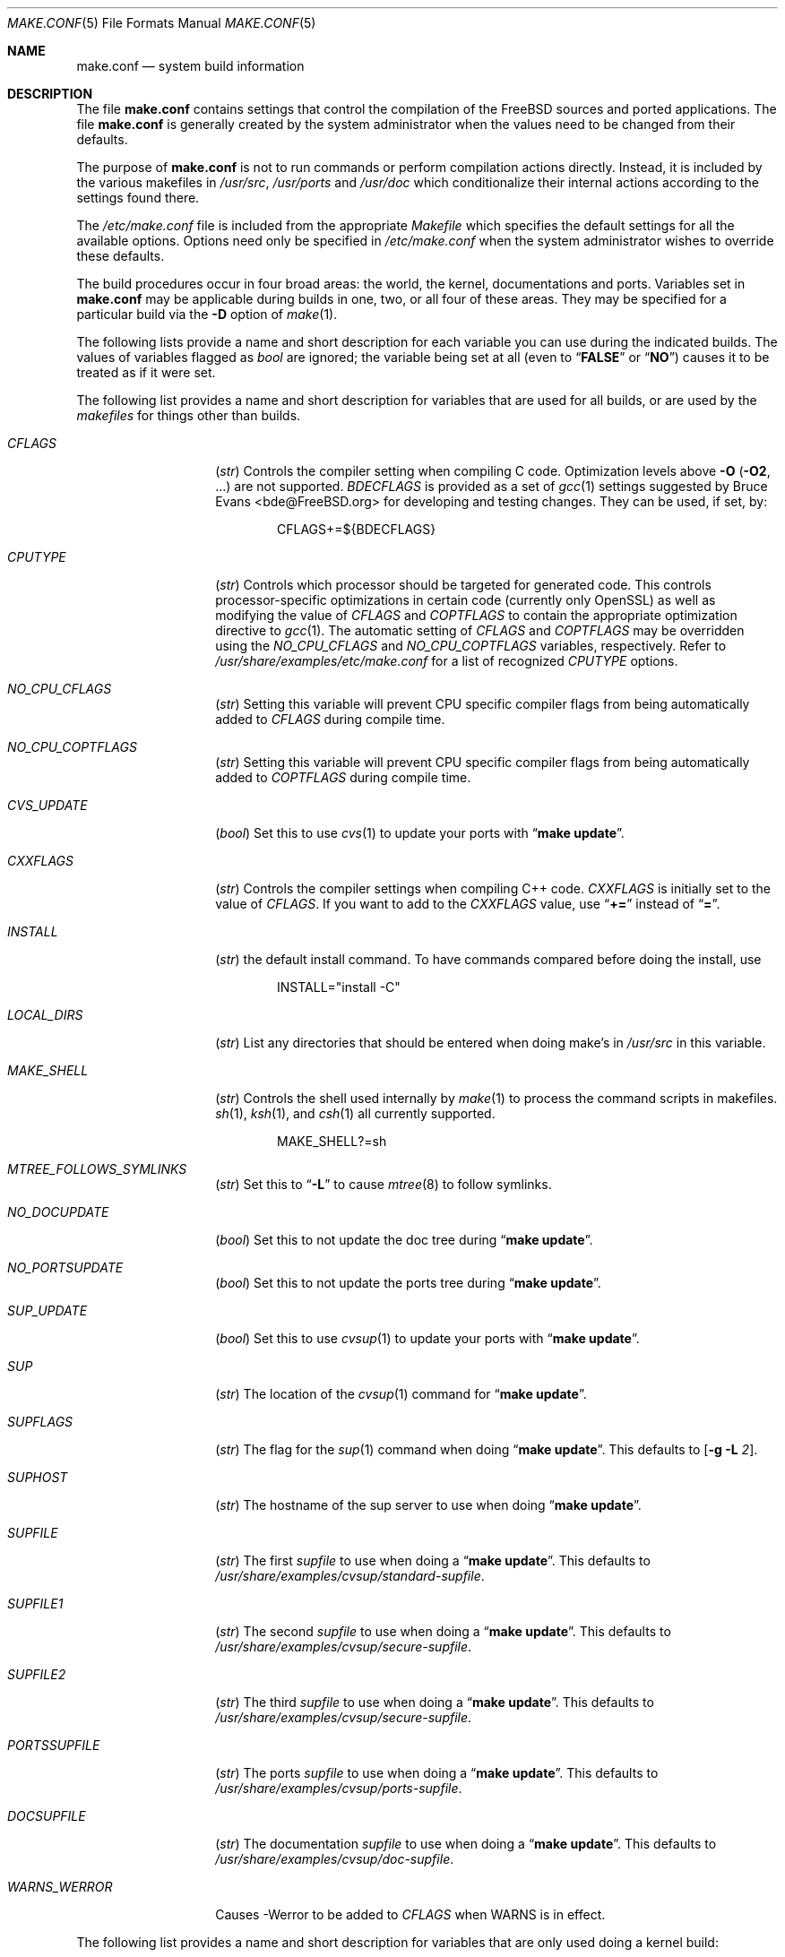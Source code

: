 .\" Copyright (c) 2000
.\"	Mike W. Meyer
.\"
.\" Redistribution and use in source and binary forms, with or without
.\" modification, are permitted provided that the following conditions
.\" are met:
.\" 1. Redistributions of source code must retain the above copyright
.\"    notice, this list of conditions and the following disclaimer.
.\" 2. Redistributions in binary form must reproduce the above copyright
.\"    notice, this list of conditions and the following disclaimer in the
.\"    documentation and/or other materials provided with the distribution.
.\"
.\" THIS SOFTWARE IS PROVIDED BY THE AUTHOR ``AS IS'' AND
.\" ANY EXPRESS OR IMPLIED WARRANTIES, INCLUDING, BUT NOT LIMITED TO, THE
.\" IMPLIED WARRANTIES OF MERCHANTABILITY AND FITNESS FOR A PARTICULAR PURPOSE
.\" ARE DISCLAIMED.  IN NO EVENT SHALL THE AUTHOR BE LIABLE
.\" FOR ANY DIRECT, INDIRECT, INCIDENTAL, SPECIAL, EXEMPLARY, OR CONSEQUENTIAL
.\" DAMAGES (INCLUDING, BUT NOT LIMITED TO, PROCUREMENT OF SUBSTITUTE GOODS
.\" OR SERVICES; LOSS OF USE, DATA, OR PROFITS; OR BUSINESS INTERRUPTION)
.\" HOWEVER CAUSED AND ON ANY THEORY OF LIABILITY, WHETHER IN CONTRACT, STRICT
.\" LIABILITY, OR TORT (INCLUDING NEGLIGENCE OR OTHERWISE) ARISING IN ANY WAY
.\" OUT OF THE USE OF THIS SOFTWARE, EVEN IF ADVISED OF THE POSSIBILITY OF
.\" SUCH DAMAGE.
.\"
.\" $FreeBSD: src/share/man/man5/make.conf.5,v 1.12.2.30 2003/05/18 17:05:55 brueffer Exp $
.\" $DragonFly: src/share/man/man5/make.conf.5,v 1.3 2003/06/17 05:15:13 dillon Exp $
.\"
.Dd November 3, 2000
.Dt MAKE.CONF 5
.Os
.Sh NAME
.Nm make.conf
.Nd system build information
.Sh DESCRIPTION
The file
.Nm
contains settings that control the compilation of the
.Fx
sources
and ported applications.
The file
.Nm
is generally created by the system administrator when the values need
to be changed from their defaults.
.Pp
The purpose of
.Nm
is not to run commands or perform compilation actions
directly.
Instead, it is included by the
various makefiles in
.Pa /usr/src ,
.Pa /usr/ports
and
.Pa /usr/doc
which conditionalize their
internal actions according to the settings found there.
.Pp
The
.Pa /etc/make.conf
file is included from the appropriate
.Pa Makefile
which specifies the default settings for all the available options.
Options need only be specified in
.Pa /etc/make.conf
when the system administrator wishes to override these defaults.
.Pp
The build procedures occur in four broad areas: the world, the kernel,
documentations and ports.
Variables set in
.Nm
may be applicable during builds in one, two, or all four of these
areas.
They may be specified for a particular build via the
.Fl D
option of
.Xr make 1 .
.Pp
The following lists provide a name and short description for each
variable you can use during the indicated builds.
The values of
variables flagged as
.Vt bool
are ignored; the variable being
set at all (even to
.Dq Li FALSE
or
.Dq Li NO )
causes it to
be treated as if it were set.
.Pp
The following list provides a name and short description for variables
that are used for all builds, or are used by the
.Pa makefiles
for things other than builds.
.Bl -tag -width Ar
.It Va CFLAGS
.Pq Vt str
Controls the compiler setting when compiling C code.
Optimization levels above
.Fl O
.Pq Fl O2 , No ...
are not supported.
.Va BDECFLAGS
is provided as a set of
.Xr gcc 1
settings suggested by
.An "Bruce Evans" Aq bde@FreeBSD.org
for developing and testing changes.
They can be used, if set, by:
.Pp
.Bd -literal -offset indent
CFLAGS+=${BDECFLAGS}
.Ed
.It Va CPUTYPE
.Pq Vt str
Controls which processor should be targeted for generated
code.  This controls processor-specific optimizations in
certain code (currently only OpenSSL) as well as modifying
the value of
.Va CFLAGS
and
.Va COPTFLAGS
to contain the appropriate optimization directive to
.Xr gcc 1 .
The automatic setting of
.Va CFLAGS
and
.Va COPTFLAGS
may be overridden using the
.Va NO_CPU_CFLAGS
and
.Va NO_CPU_COPTFLAGS
variables, respectively.  Refer to
.Pa /usr/share/examples/etc/make.conf
for a list of recognized
.Va CPUTYPE
options.
.It Va NO_CPU_CFLAGS
.Pq Vt str
Setting this variable will prevent CPU specific compiler flags
from being automatically added to
.Va CFLAGS
during compile time.
.It Va NO_CPU_COPTFLAGS
.Pq Vt str
Setting this variable will prevent CPU specific compiler flags
from being automatically added to
.Va COPTFLAGS
during compile time.
.It Va CVS_UPDATE
.Pq Vt bool
Set this to use
.Xr cvs 1
to update your ports with
.Dq Li "make update" .
.It Va CXXFLAGS
.Pq Vt str
Controls the compiler settings when compiling C++ code.
.Va CXXFLAGS
is initially set to the value of
.Va CFLAGS .
If you want to
add to the
.Va CXXFLAGS
value, use
.Dq Li +=
instead of
.Dq Li = .
.It Va INSTALL
.Pq Vt str
the default install command.
To have commands compared before doing
the install, use
.Bd -literal -offset indent
INSTALL="install -C"
.Ed
.It Va LOCAL_DIRS
.Pq Vt str
List any directories that should be entered when doing
make's in
.Pa /usr/src
in this variable.
.It Va MAKE_SHELL
.Pq Vt str
Controls the shell used internally by
.Xr make 1
to process the command scripts in makefiles.
.Xr sh 1 ,
.Xr ksh 1 ,
and
.Xr csh 1
all currently supported.
.Bd -literal -offset indent
MAKE_SHELL?=sh
.Ed
.It Va MTREE_FOLLOWS_SYMLINKS
.Pq Vt str
Set this to
.Dq Fl L
to cause
.Xr mtree 8
to follow symlinks.
.It Va NO_DOCUPDATE
.Pq Vt bool
Set this to not update the doc tree during
.Dq Li "make update" .
.It Va NO_PORTSUPDATE
.Pq Vt bool
Set this to not update the ports tree during
.Dq Li "make update" .
.It Va SUP_UPDATE
.Pq Vt bool
Set this to use
.Xr cvsup 1
to update your ports with
.Dq Li "make update" .
.It Va SUP
.Pq Vt str
The location of the
.Xr cvsup 1
command for
.Dq Li "make update" .
.It Va SUPFLAGS
.Pq Vt str
The flag for the
.Xr sup 1
command when doing
.Dq Li "make update" .
This defaults to
.Op Fl g L Ar 2 .
.It Va SUPHOST
.Pq Vt str
The hostname of the sup server to use when doing
.Dq Li "make update" .
.It Va SUPFILE
.Pq Vt str
The first
.Ar supfile
to use when doing a
.Dq Li "make update" .
This defaults to
.Pa /usr/share/examples/cvsup/standard\-supfile .
.It Va SUPFILE1
.Pq Vt str
The second
.Ar supfile
to use when doing a
.Dq Li "make update" .
This defaults to
.Pa /usr/share/examples/cvsup/secure\-supfile .
.It Va SUPFILE2
.Pq Vt str
The third
.Ar supfile
to use when doing a
.Dq Li "make update" .
This defaults to
.Pa /usr/share/examples/cvsup/secure\-supfile .
.It Va PORTSSUPFILE
.Pq Vt str
The ports
.Ar supfile
to use when doing a
.Dq Li "make update" .
This defaults to
.Pa /usr/share/examples/cvsup/ports\-supfile .
.It Va DOCSUPFILE
.Pq Vt str
The documentation
.Ar supfile
to use when doing a
.Dq Li "make update" .
This defaults to
.Pa /usr/share/examples/cvsup/doc\-supfile .
.It Va WARNS_WERROR
Causes -Werror to be added to
.Va CFLAGS
when WARNS is in effect.
.El
.Pp
The following list provides a name and short description for variables
that are only used doing a kernel build:
.Bl -tag -width Ar
.It Va BOOT_COMCONSOLE_PORT
.Pq Vt str
The port address to use for the console if the boot blocks have
been configured to use a serial console instead of the keyboard/video card.
.It Va BOOT_COMCONSOLE_SPEED
.Pq Vt int
The baud rate to use for the console if the boot blocks have
been configured to use a serial console instead of the keyboard/video card.
.It Va BOOTWAIT
.Pq Vt int
Controls the amount of time the kernel waits for a console keypress
before booting the default kernel.
The value is approximately milliseconds.
Keypresses are accepted by the BIOS before booting from disk,
making it possible to give custom boot parameters even when this is
set to 0.
.It Va COPTFLAGS
.Pq Vt str
Controls the compiler settings when building the
kernel.
Optimization levels above
.Oo Fl O ( O2 , No ...\& ) Oc
are not guaranteed to work.
.It Va KERNCONF
.Pq Vt str
Controls which kernel configurations will be
built by
.Dq Li "${MAKE} buildkernel"
and installed by
.Dq Li "${MAKE} installkernel" .
For example,
.Bd -literal -offset indent
KERNCONF=MINE DEBUG GENERIC OTHERMACHINE
.Ed
.Pp
will build the kernels specified by the config files
.Pa MINE , DEBUG , GENERIC ,
and
.Pa OTHERMACHINE ,
and install the kernel specified by the config file
.Pa MINE .
It defaults to
.Pa GENERIC .
.It Va LOADER_TFTP_SUPPORT
.Pq Vt bool
While not a buildkernel-affected option, there is no better place for this.
By default the
.Xr pxeboot 8
loader retrieves the kernel via NFS.
Defining this and recompiling
.Pa /usr/src/sys/boot
will cause it to retrieve the kernel via TFTP.
This allows pxeboot to load a custom BOOTP diskless kernel yet
still mount the server's
.Pa /
rather than load the server's kernel.
.It Va MODULES_OVERRIDE
.Pq Vt str
Set to a list of modules to build instead of all of them.
.It Va NO_KERNELCONFIG
.Pq Vt bool
Set this to skip running
.Xr config 8
during
.Dq Li "${MAKE} buildkernel" .
.It Va NO_KERNELDEPEND
.Pq Vt bool
Set this to skip running
.Dq Li "${MAKE} depend"
during
.Dq Li "${MAKE} buildkernel" .
.It Va NO_MODULES
.Pq Vt bool
Set to not build modules with the kernel.
.El
.Pp
The following list provides a name and short description for variables
that are used during the world build:
.Bl -tag -width Ar
.It Va COMPAT1X
.Pq Vt bool
Set to install the
.Fx
1 compatibility libraries.
.It Va COMPAT20
.Pq Vt bool
Set to install the
.Fx 2.0
compatibility libraries.
.It Va COMPAT21
.Pq Vt bool
Set to install the
.Fx 2.1
compatibility libraries.
.It Va COMPAT22
.Pq Vt bool
Set to install the
.Fx 2.2
compatibility libraries.
.It Va COMPAT3X
.Pq Vt bool
Set to install the
.Fx
3
compatibility libraries.
.It Va COMPAT4X
.Pq Vt bool
Set to install the
.Fx
4
compatibility libraries.
.It Va ENABLE_SUIDPERL
.Pq Vt bool
Set to enable the installation of an suid
.Xr perl 1
binary.
.It Va FETCH_CMD
.Pq Vt str
Command to use to fetch files.
Normally
.Xr fetch 1 .
.It Va KRB5_HOME
.Pq Vt str
If you want to install the MIT Kerberos5 port somewhere other than
.Pa /usr/local ,
define this.  This is also used to tell ssh1 that kerberos is needed.
.It Va MAKE_IDEA
.Pq Vt bool
Set to build the IDEA encryption code.
This code is patented in the USA and many European countries.
It is
.Em "YOUR RESPONSIBILITY"
to determine if you can legally use IDEA.
.It Va MAKE_KERBEROS4
.Pq Vt bool
Set this to build KerberosIV (KTH eBones).
.It Va MAKE_KERBEROS5
.Pq Vt bool
Set this to build Kerberos5 (KTH Heimdal).
.Em WARNING !
This is still experimental code.
If you need stable Kerberos5, use the
port(s).
.It Va ENABLE_SUID_K5SU
.Pq Vt bool
Set this if you wish to use the k5su utility.  Otherwise, it will be
installed without the set-user-ID bit set.
.It Va ENABLE_SUID_SSH
.Pq Vt bool
Set this to install
.Xr ssh 1
with the setuid bit turned on.
.It Va MODULES_WITH_WORLD
.Pq Vt bool
Set to build modules with the system instead of the kernel.
.It Va NO_CVS
.Pq Vt bool
Set to not build CVS.
.It Va NO_BIND
.Pq Vt bool
Set to not build BIND.
.It Va NO_FORTRAN
.Pq Vt bool
Set to not build
.Xr g77 1
and related libraries.
.It Va NO_GDB
.Pq Vt bool
Set to not build
.Xr gdb 1
.It Va NO_I4B
.Pq Vt bool
Set to not build isdn4bsd package.
.It Va NO_IPFILTER
.Pq Vt bool
Set to not build IP Filter package.
.It Va NO_LPR
.Pq Vt bool
Set to not build
.Xr lpr 1
and related programs.
.It Va NO_MAILWRAPPER
.Pq Vt bool
Set to not build the
.Xr mailwrapper 8
MTA selector.
.It Va NOMAN
.Pq Vt bool
Set to not build manual pages
.It Va NO_MAKEDEV
.Pq Vt bool
Set to avoid running
.Dq Li "MAKEDEV all"
on
.Pa /dev
during install.
.It Va NO_OBJC
.Pq Vt bool
Set to not build Objective C support.
.It Va NO_OPENSSH
.Pq Vt bool
Set to not build OpenSSH.
.It Va NO_OPENSSL
.Pq Vt bool
Set to not build OpenSSL (implies
.Va NO_OPENSSH ) .
.It Va NO_SENDMAIL
.Pq Vt bool
Set to not build
.Xr sendmail 8
and related programs.
.It Va NO_SHAREDOCS
.Pq Vt bool
Set to not build the
.Bx 4.4
legacy docs.
.It Va NO_TCSH
.Pq Vt bool
Set to not build and install
.Pa /bin/csh
(which is
.Xr tcsh 1 ) .
.It Va NO_X
.Pq Vt bool
Set to not compile in X\-Windows support (e.g.\&
.Xr doscmd 1 ) .
.It Va NOCLEAN
.Pq Vt bool
Set this to disable cleaning during
.Dq Li "make buildworld" .
This should not be set unless you know what you are doing.
.It Va NOCLEANDIR
.Pq Vt bool
Set this to run
.Dq Li "${MAKE} clean"
instead of
.Dq Li "${MAKE} cleandir" .
.It Va NOCRYPT
.Pq Vt bool
Set to not build any crypto code.
.It Va NOGAMES
.Pq Vt bool
Set to not build games.
.It Va NOINFO
.Pq Vt bool
Set to not make or install
.Xr info 5
files.
.It Va NOLIBC_R
.Pq Vt bool
Set to not build
.Nm libc_r
(reentrant version of
.Nm libc ) .
.It Va NOMANCOMPRESS
.Pq Vt bool
Set to install man pages uncompressed.
.It Va NOPERL
.Pq Vt bool
Set to avoid building
.Xr perl 1 .
.It Va NOPROFILE
.Pq Vt bool
Set to avoid compiling profiled libraries.
.It Va NOSECURE
.Pq Vt bool
set to not build crypto code in
.Pa secure
subdir.
.It Va NOSHARE
.Pq Vt bool
Set to not build in the
.Pa share
subdir.
.It Va PERL_THREADED
.Pq Vt bool
Set to enable the building and installation of
.Xr perl 1
with thread
support.
.It Va PPP_NOSUID
.Pq Vt bool
Set to disable the installation of
.Xr ppp 8
as an suid root program.
.It Va SENDMAIL_MC
.Pq Vt str
The default m4 configuration file to use at install time.
The value should include the full path to the
.Pa .mc
file, e.g.,
.Pa /etc/mail/myconfig.mc .
Use with caution as a make install will overwrite any existing
.Pa /etc/mail/sendmail.cf .
Note that
.Va SENDMAIL_CF
is now deprecated.
Avoid using a value of
.Pa /etc/mail/sendmail.mc
as a buildworld will create
.Pa /etc/mail/sendmail.cf
before installworld installs an updated
.Xr sendmail 8
binary.
.It Va SENDMAIL_SUBMIT_MC
.Pq Vt str
The default m4 configuration file for mail submission
to use at install time.
The value should include the full path to the
.Pa .mc
file, e.g.,
.Pa /etc/mail/mysubmit.mc .
Use with caution as a make install will overwrite any existing
.Pa /etc/mail/submit.cf .
Avoid using a value of
.Pa /etc/mail/submit.mc
as a buildworld will create
.Pa /etc/mail/submit.cf
before installworld installs an updated
.Xr sendmail 8
binary.
.It Va SENDMAIL_ADDITIONAL_MC
.Pq Vt str
Additional
.Pa .mc
files which should be built into
.Pa .cf
files at build time.
The value should include the full path to the
.Pa .mc
file(s), e.g.,
.Pa /etc/mail/foo.mc
.Pa /etc/mail/bar.mc .
Avoid using a value of
.Pa /etc/mail/sendmail.mc
as a buildworld will create
.Pa /etc/mail/sendmail.cf
before installworld installs an updated
.Xr sendmail 8
binary.
.It Va SENDMAIL_M4_FLAGS
.Pq Vt str
Flags passed to m4 when building a
.Pa .cf
file from a
.Pa .mc
file.
.It Va SENDMAIL_CFLAGS
.Pq Vt str
Flags to pass to the compile command when building
.Xr sendmail 8 .
The
.Va SENDMAIL_*
flags can be used to provide SASL support with setting such as:
.Bd -literal -offset indent
SENDMAIL_CFLAGS=-I/usr/local/include -DSASL
SENDMAIL_LDFLAGS=-L/usr/local/lib
SENDMAIL_LDADD=-lsasl
.Ed
.It Va SENDMAIL_LDFLAGS
.Pq Vt str
Flags to pass to the
.Xr ld 1
command when building
.Xr sendmail 8 .
.It Va SENDMAIL_LDADD
.Pq Vt str
Flags to add to the end of the
.Xr ld 1
command when building
.Xr sendmail 8 .
.It Va SENDMAIL_DPADD
.Pq Vt str
Extra dependencies to add when building
.Xr sendmail 8 .
.It Va SENDMAIL_SET_USER_ID
.Pq Vt bool
If set, install
.Xr sendmail 8
as a set-user-ID root binary instead of a set-group-ID binary
and do not install
.Pa /etc/mail/submit.{cf,mc} .
Use of this flag is not recommended and the alternative advice in
.Pa /etc/mail/README
should be followed instead of at all possible.
.It Va SENDMAIL_MAP_PERMS
.Pq Vt str
Mode to use when generating alias and map database files using
.Pa /etc/mail/Makefile .
The default value is 0640.
.It Va TOP_TABLE_SIZE
.Pq Vt int
.Xr top 1
uses a hash table for the user names.  The size of this hash can be tuned
to match the number of local users.  The table size should be a prime number
approximately twice as large as the number of lines in
.Pa /etc/passwd .
The default number is 20011.
.El
.Pp
The following list provides a name and short description for variables
that are used when building documentation.
.Bl -tag -width Ar
.It Va DISTDIR
.Pq Vt str
Where distfiles are kept.
Normally, this is
.Pa distfiles
in
.Va PORTSDIR .
.It Va DOC_LANG
.Pq Vt str
The list of languages and encodings to build and install.
.It Va PRINTERDEVICE
.Pq Vt str
The default format for system documentation, depends on your
printer.
This can be set to
.Dq Li ascii
for simple printers or
.Dq Li ps
for postscript or graphics printers with a ghostscript
filter.
.El
.Pp
The following list provides a name and short description for variables
that are used when building ports:
.Bl -tag -width Ar
.It Va FORCE_PKG_REGISTER
.Pq Vt bool
Set this to override any existing package registration.
.It Va HAVE_MOTIF
.Pq Vt bool
Set this if you have Motif on your system.
.It Va KRB5_HOME
.Pq Vt str
Set this if you want to install the MIT Kerberos5 port somewhere
other than
.Pa /usr/local .
.It Va LOCALBASE
.Pq Vt str
Set this to the base directory that non\-X ports should be
installed in.
It provides the default for
.Va PREFIX
when building in
.Pa /usr/ports .
.It Va MASTER_SITE_AFTERSTEP
.Pq Vt str
Set this to change the master site for AfterStep ports.
The last
part of the path must be
.Dq Li /%SUBDIR%/ .
.It Va MASTER_SITE_BACKUP
.Pq Vt str
Controls the site location that ports check for distfiles if the
locations listed in their
.Pa Makefile
do not work.
The last part of the path must be
.Dq Li /${DIST_SUBDIR}/ .
.It Va MASTER_SITE_COMP_SOURCES
.Pq Vt str
Controls the master site location for
.Pa comp.sources
ports.
The
last part of the path must be
.Dq Li %SUBDIR%/
.It Va MASTER_SITE_GNOME
.Pq Vt str
Controls the master site location for GNOME ports.
The
last part of the path must be
.Dq Li /%SUBDIR%/
.It Va MASTER_SITE_GNU
.Pq Vt str
Controls the master site location for GNU ports.
The
last part of the path must be
.Dq Li /%SUBDIR%/
.It Va MASTER_SITE_KDE
.Pq Vt str
Controls the master site location for KDE ports.
The
last part of the path must be
.Dq Li /%SUBDIR%/
.It Va MASTER_SITE_FREEBSD
.Pq Vt bool
If set, go to the master
.Fx
site for all files.
.It Va MASTER_SITE_MOZILLA
.Pq Vt str
Controls the master site location for Mozilla ports.
The
last part of the path must be
.Dq Li /%SUBDIR%/
.It Va MASTER_SITE_OVERRIDE
.Pq Vt str
If set, this site is checked before the sites listed in the ports
.Pa Makefile .
You can have it check the backup site first by like so:
.Bd -literal -offset indent
MASTER_SITE_OVERRIDE?=	${MASTER_SITE_BACKUP}
.Ed
.It Va MASTER_SITE_PERL_CPAN
.Pq Vt str
Controls the master site location for Perl ports.
The
last part of the path must be
.Bd -literal -offset indent
/%SUBDIR%/
.Ed
.It Va MASTER_SORT_REGEX
.Pq Vt str
Set this to control the sort order for mirror sets.
To set it to
prefer mirrors in the
.Pa .jp
domain, use:
.Bd -literal -offset indent
MASTER_SORT_REGEX?=	^file: ^ftp://ftp\.FreeBSD\.org/pub/FreeBSD/ports/local-distfiles/ ://[^/]*\.jp/ ://[^/]*\.jp\.
.Ed
.Pp
Users of other ccTLD domains should change the
.Dq Li jp
to the
appropriate domain.
.It Va MASTER_SITE_RINGSERVER
.Pq Vt str
Controls the master site location for Ringserver ports.
The last
part of the path must be
.Dq Li /%SUBDIR%/ .
.It Va MASTER_SITE_RUBY
.Pq Vt str
Controls the master site location for Ruby ports.
The last
part of the path must be
.Dq Li /%SUBDIR%/ .
.It Va MASTER_SITE_SUNSITE
.Pq Vt str
Controls the master site location for Sunsite ports.
The last
part of the path must be
.Dq Li /%SUBDIR%/ .
.It Va MASTER_SITE_TCLTK
.Pq Vt str
Controls the master site location for Tcl and Tk ports.
The last
part of the path must be
.Dq Li /%SUBDIR%/ .
.It Va MASTER_SITE_TEX_CTAN
.Pq Vt str
Controls the master site location for TeX ports.
The last
part of the path must be
.Dq Li /%SUBDIR%/ .
.It Va MASTER_SITE_WINDOWMAKER
.Pq Vt str
Controls the master site location for WindowMaker ports.
The last
part of the path must be
.Dq Li /%SUBDIR%/ .
.It Va MASTER_SITE_XCONTRIB
.Pq Vt str
Controls the master site location for contributed X ports.
The last
part of the path must be
.Dq Li /%SUBDIR%/ .
.It Va MASTER_SITE_XEMACS
.Pq Vt str
Controls the master site location for Xemacs ports.
The last
part of the path must be
.Dq Li /%SUBDIR%/ .
.It Va MASTER_SITE_XFREE
.Pq Vt str
Controls the master site location for XFree ports.
The last
part of the path must be
.Dq Li /%SUBDIR%/ .
.It Va MOTIFLIB
.Pq Vt str
Location of
.Pa libXm.a
and
.Pa libXm.so .
.It Va MOTIF_STATIC
.Pq Vt bool
Set this if you want ports that use Motif to be built so they
can be run on systems without the Motif shared libraries.
.It Va NOCLEANDEPENDS
.Pq Vt bool
Set this to prevent
.Dq Li "make clean"
from cleaning the ports that the one being cleaned depends on.
.It Va NOPORTDOCS
.Pq Vt bool
Set this to disable installing additional documentation with ports.
.It Va PACKAGES
.Pq Vt str
Used only for the package target; the directory for the package tree.
.It Va PATCH_SITES
.Pq Vt str
Primary location(s) for the distribution of patch files.
.It Va PORTSDIR
.Pq Vt str
The location of the ports tree.
.It Va USA_RESIDENT
.Pq Vt bool
Set this if you are a resident of the USA so that ports that
need to can attempt to comply with U.S. export regulations.
.It Va WITHOUT_X11
.Pq Vt bool
Set this so that ports that can be built with or without X11
support will build without X11 support by default.
.It Va WRKDIRPREFIX
.Pq Vt str
Where to create temporary files used when building ports.
.It Va X11BASE
.Pq Vt str
Should be set to where the X11 distribution has been
installed if it is installed anywhere other than
.Pa /usr/X11R6 .
.El
.Sh FILES
.Bl -tag -width /etc/defaults/make.conf -compact
.It Pa /etc/defaults/make.conf
.It Pa /etc/make.conf
.It Pa /usr/doc/Makefile
.It Pa /usr/src/Makefile
.It Pa /usr/src/Makefile.inc1
.It Pa /usr/ports/Mk/bsd.port.mk
.It Pa /usr/ports/Mk/bsd.sites.mk
.El
.Sh SEE ALSO
.Xr gcc 1 ,
.Xr install 1 ,
.Xr make 1 ,
.Xr ports 7 ,
.Xr lpd 8 ,
.Xr sendmail 8
.Sh HISTORY
The
.Nm
file appeared sometime before
.Fx 4.0 .
.Sh AUTHORS
This
manual page was written by
.An Mike W. Meyer Aq mwm@mired.org .
.Sh BUGS
This manual page may occasionally be out of date with respect to
the options currently available for use in
.Nm .
Please check the
.Pa /etc/defaults/make.conf
file for the latest options which are available.

